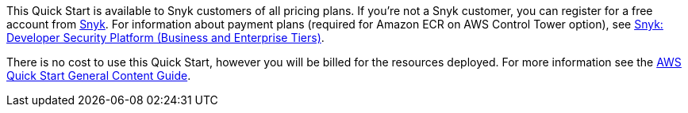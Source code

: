 // Include details about any licenses and how to sign up. Provide links as appropriate.

This Quick Start is available to Snyk customers of all pricing plans. If you're not a Snyk customer, you can register for a free account from https://app.snyk.io/login?utm_campaign=Snyk-Security-QS&utm_medium=Partner&utm_source=AWS[Snyk^]. For information about payment plans (required for Amazon ECR on AWS Control Tower option), see https://aws.amazon.com/marketplace/pp/B085VGM85Q?qid=1590170928622&sr=0-1&ref_=srh_res_product_title[Snyk: Developer Security Platform (Business and Enterprise Tiers)^].

There is no cost to use this Quick Start, however you will be billed for the resources deployed. For more information see the http://general-content-file[AWS Quick Start General Content Guide].
